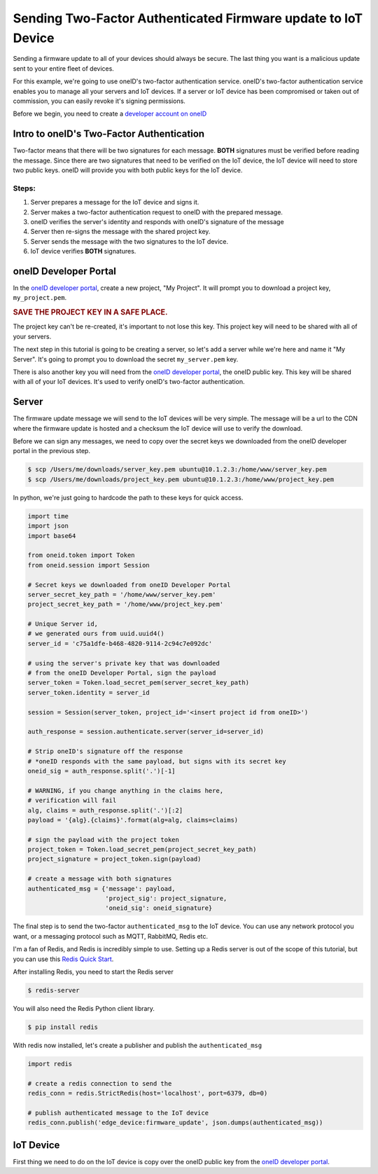 Sending Two-Factor Authenticated Firmware update to IoT Device
==============================================================
Sending a firmware update to all of your devices should always be secure.
The last thing you want is a malicious update sent to your entire fleet of devices.

For this example, we're going to use oneID's two-factor authentication service.
oneID's two-factor authentication service enables you to manage all your servers
and IoT devices. If a server or IoT device has been compromised or taken out of
commission, you can easily revoke it's signing permissions.

Before we begin, you need to create a `developer account on oneID`_

Intro to oneID's Two-Factor Authentication
------------------------------------------
Two-factor means that there will be two signatures for each message.
**BOTH** signatures must be verified before reading the message.
Since there are two signatures that need to be verified on the IoT device,
the IoT device will need to store two public keys. oneID will
provide you with both public keys for the IoT device.

Steps:
~~~~~~
#. Server prepares a message for the IoT device and signs it.
#. Server makes a two-factor authentication request to oneID with the prepared message.
#. oneID verifies the server's identity and responds with oneID's signature of the message
#. Server then re-signs the message with the shared project key.
#. Server sends the message with the two signatures to the IoT device.
#. IoT device verifies **BOTH** signatures.


oneID Developer Portal
----------------------
In the `oneID developer portal`_, create a new project, "My Project". It will
prompt you to download a project key, ``my_project.pem``.

.. rubric:: SAVE THE PROJECT KEY IN A SAFE PLACE.

The project key can't be re-created, it's important to not lose this key. This project key will
need to be shared with all of your servers.

The next step in this tutorial is going to be creating a server,
so let's add a server while we're here and name it "My Server".
It's going to prompt you to download the secret ``my_server.pem`` key.

There is also another key you will need from the `oneID developer portal`_, the
oneID public key. This key will be shared with all of your IoT devices.
It's used to verify oneID's two-factor authentication.

Server
------
The firmware update message we will send to the IoT devices will be very simple.
The message will be a url to the CDN where the firmware update is hosted
and a checksum the IoT device will use to verify the download.

Before we can sign any messages, we need to copy over the secret keys
we downloaded from the oneID developer portal in the previous step.

.. code-block:: console

    $ scp /Users/me/downloads/server_key.pem ubuntu@10.1.2.3:/home/www/server_key.pem
    $ scp /Users/me/downloads/project_key.pem ubuntu@10.1.2.3:/home/www/project_key.pem

In python, we're just going to hardcode the path to these keys for quick access.

.. code-block:: python

    import time
    import json
    import base64

    from oneid.token import Token
    from oneid.session import Session

    # Secret keys we downloaded from oneID Developer Portal
    server_secret_key_path = '/home/www/server_key.pem'
    project_secret_key_path = '/home/www/project_key.pem'

    # Unique Server id,
    # we generated ours from uuid.uuid4()
    server_id = 'c75a1dfe-b468-4820-9114-2c94c7e092dc'

    # using the server's private key that was downloaded
    # from the oneID Developer Portal, sign the payload
    server_token = Token.load_secret_pem(server_secret_key_path)
    server_token.identity = server_id

    session = Session(server_token, project_id='<insert project id from oneID>')

    auth_response = session.authenticate.server(server_id=server_id)

    # Strip oneID's signature off the response
    # *oneID responds with the same payload, but signs with its secret key
    oneid_sig = auth_response.split('.')[-1]

    # WARNING, if you change anything in the claims here,
    # verification will fail
    alg, claims = auth_response.split('.')[:2]
    payload = '{alg}.{claims}'.format(alg=alg, claims=claims)

    # sign the payload with the project token
    project_token = Token.load_secret_pem(project_secret_key_path)
    project_signature = project_token.sign(payload)

    # create a message with both signatures
    authenticated_msg = {'message': payload,
                         'project_sig': project_signature,
                         'oneid_sig': oneid_signature}

The final step is to send the two-factor ``authenticated_msg``
to the IoT device. You can use any network protocol you want,
or a messaging protocol such as MQTT, RabbitMQ, Redis etc.

I'm a fan of Redis, and Redis is incredibly simple to use.
Setting up a Redis server is out of the scope of this tutorial,
but you can use this `Redis Quick Start`_.

After installing Redis, you need to start the Redis server

.. code-block:: console

    $ redis-server


You will also need the Redis Python client library.

.. code-block:: console

    $ pip install redis

With redis now installed, let's create a publisher and publish the ``authenticated_msg``

.. code-block:: python

    import redis

    # create a redis connection to send the
    redis_conn = redis.StrictRedis(host='localhost', port=6379, db=0)

    # publish authenticated message to the IoT device
    redis_conn.publish('edge_device:firmware_update', json.dumps(authenticated_msg))


IoT Device
----------
First thing we need to do on the IoT device is copy over the oneID public key
from the `oneID developer portal`_.

.. _developer account on oneID: https://developer.oneid.com/console
.. _oneID developer portal: https://developer.oneid.com/console
.. _Redis Quick Start: http://redis.io/topics/quickstart
